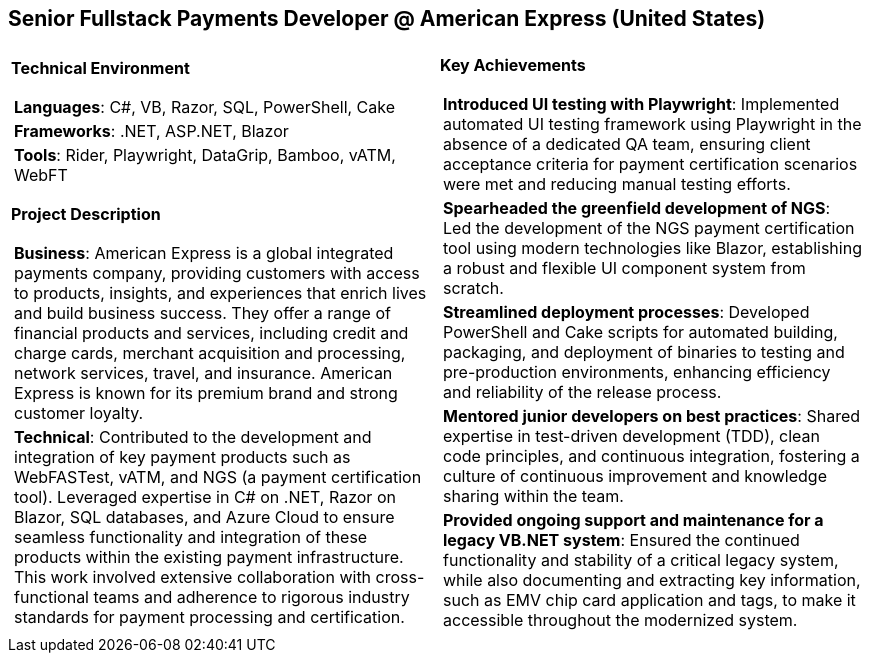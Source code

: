 [.text-center]
== Senior Fullstack Payments Developer @ American Express (United States)

[frame = none, grid = none, stripes = all]
|===
| |

^a|

*Technical Environment*
[frame = none, grid = none, cols = "^.^a"]
!===

! *Languages*: C#, VB, Razor, SQL, PowerShell, Cake

! *Frameworks*: .NET, ASP.NET, Blazor

! *Tools*: Rider, Playwright, DataGrip, Bamboo, vATM, WebFT

!===

*Project Description*
[frame = none, grid = none, cols = "^.^a"]
!===

! *Business*: American Express is a global integrated payments company, providing customers with access to products, insights, and experiences that enrich lives and build business success. They offer a range of financial products and services, including credit and charge cards, merchant acquisition and processing, network services, travel, and insurance. American Express is known for its premium brand and strong customer loyalty.

! *Technical*: Contributed to the development and integration of key payment products such as WebFASTest, vATM, and NGS (a payment certification tool). Leveraged expertise in C# on .NET, Razor on Blazor, SQL databases, and Azure Cloud to ensure seamless functionality and integration of these products within the existing payment infrastructure. This work involved extensive collaboration with cross-functional teams and adherence to rigorous industry standards for payment processing and certification.

!===

^a|

*Key Achievements*
[frame = none, grid = none, cols = "^.^a"]
!===

! *Introduced UI testing with Playwright*: Implemented automated UI testing framework using Playwright in the absence of a dedicated QA team, ensuring client acceptance criteria for payment certification scenarios were met and reducing manual testing efforts.

! *Spearheaded the greenfield development of NGS*: Led the development of the NGS payment certification tool using modern technologies like Blazor, establishing a robust and flexible UI component system from scratch.

! *Streamlined deployment processes*: Developed PowerShell and Cake scripts for automated building, packaging, and deployment of binaries to testing and pre-production environments, enhancing efficiency and reliability of the release process.

! *Mentored junior developers on best practices*: Shared expertise in test-driven development (TDD), clean code principles, and continuous integration, fostering a culture of continuous improvement and knowledge sharing within the team.

! *Provided ongoing support and maintenance for a legacy VB.NET system*: Ensured the continued functionality and stability of a critical legacy system, while also documenting and extracting key information, such as EMV chip card application and tags, to make it accessible throughout the modernized system.

!===

|===